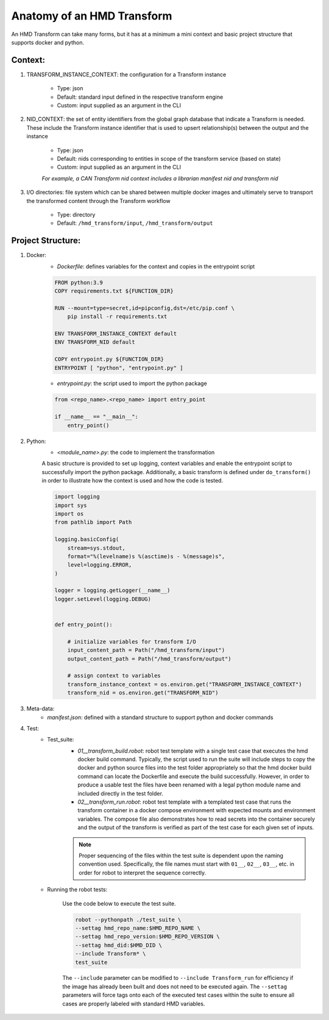 .. transforms

Anatomy of an HMD Transform
===============================

An HMD Transform can take many forms, but it has at a minimum a mini context and basic project structure that supports
docker and python.

Context:
+++++++++
#. TRANSFORM_INSTANCE_CONTEXT: the configuration for a Transform instance

    - Type: json
    - Default: standard input defined in the respective transform engine
    - Custom: input supplied as an argument in the CLI

#. NID_CONTEXT: the set of entity identifiers from the global graph database that indicate a Transform is needed. These
   include the Transform instance identifier that is used to upsert relationship(s) between the
   output and the instance

    - Type: json
    - Default: nids corresponding to entities in scope of the transform service (based on state)
    - Custom: input supplied as an argument in the CLI

    *For example, a CAN Transform nid context includes a librarian manifest nid and transform nid*

#. I/O directories: file system which can be shared between multiple docker
   images and ultimately serve to transport the transformed content through the Transform workflow

    - Type: directory
    - Default: ``/hmd_transform/input``, ``/hmd_transform/output``

Project Structure:
+++++++++++++++++++
#. Docker:
    - *Dockerfile*: defines variables for the context and copies in the entrypoint script

    .. code-block:: dockerfile

        FROM python:3.9
        COPY requirements.txt ${FUNCTION_DIR}

        RUN --mount=type=secret,id=pipconfig,dst=/etc/pip.conf \
            pip install -r requirements.txt

        ENV TRANSFORM_INSTANCE_CONTEXT default
        ENV TRANSFORM_NID default

        COPY entrypoint.py ${FUNCTION_DIR}
        ENTRYPOINT [ "python", "entrypoint.py" ]


    - *entrypoint.py*: the script used to import the python package

    .. code-block:: python

        from <repo_name>.<repo_name> import entry_point

        if __name__ == "__main__":
            entry_point()



#. Python:
    - *<module_name>.py*: the code to implement the transformation

    A basic structure is provided to set up logging, context variables and enable the entrypoint script to successfully
    import the python package. Additionally, a basic transform is defined under ``do_transform()`` in order to
    illustrate how the context is used and how the code is tested.

    .. code-block:: python

        import logging
        import sys
        import os
        from pathlib import Path

        logging.basicConfig(
            stream=sys.stdout,
            format="%(levelname)s %(asctime)s - %(message)s",
            level=logging.ERROR,
        )

        logger = logging.getLogger(__name__)
        logger.setLevel(logging.DEBUG)


        def entry_point():

            # initialize variables for transform I/O
            input_content_path = Path("/hmd_transform/input")
            output_content_path = Path("/hmd_transform/output")

            # assign context to variables
            transform_instance_context = os.environ.get("TRANSFORM_INSTANCE_CONTEXT")
            transform_nid = os.environ.get("TRANSFORM_NID")

#. Meta-data:
    - *manifest.json*: defined with a standard structure to support python and docker commands

#. Test:
    - Test_suite:
        - *01__transform_build.robot*: robot test template with a single test case that executes the hmd docker build
          command. Typically, the script used to run the suite will include steps to copy the docker and python source
          files into the test folder appropriately so that the hmd docker build command can locate the Dockerfile and
          execute the build successfully. However, in order to produce a usable test the files have been renamed with a
          legal python module name and included directly in the test folder.
        - *02__transform_run.robot*: robot test template with a templated test case that runs the transform container in
          a docker compose environment with expected mounts and environment variables. The compose file also
          demonstrates how to read secrets into the container securely and the output of the transform is verified as
          part of the test case for each given set of inputs.

        .. note::
            Proper sequencing of the files within the test suite is dependent upon the naming convention used.
            Specifically, the file names must start with ``01__``, ``02__``, ``03__``, etc. in order for robot to
            interpret the sequence correctly.

    - Running the robot tests:

        Use the code below to execute the test suite.

        .. code-block:: bash

            robot --pythonpath ./test_suite \
            --settag hmd_repo_name:$HMD_REPO_NAME \
            --settag hmd_repo_version:$HMD_REPO_VERSION \
            --settag hmd_did:$HMD_DID \
            --include Transform* \
            test_suite

        The ``--include`` parameter can be modified to ``--include Transform_run`` for efficiency if the image has
        already been built and does not need to be executed again. The ``--settag`` parameters will force tags onto each
        of the executed test cases within the suite to ensure all cases are properly labeled with standard HMD variables.